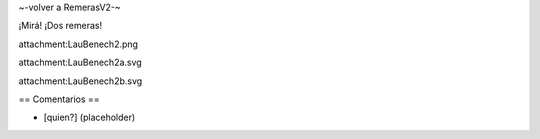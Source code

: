 ~-volver a RemerasV2-~

¡Mirá! ¡Dos remeras!

attachment:LauBenech2.png

attachment:LauBenech2a.svg

attachment:LauBenech2b.svg

== Comentarios ==

* [quien?] (placeholder)
